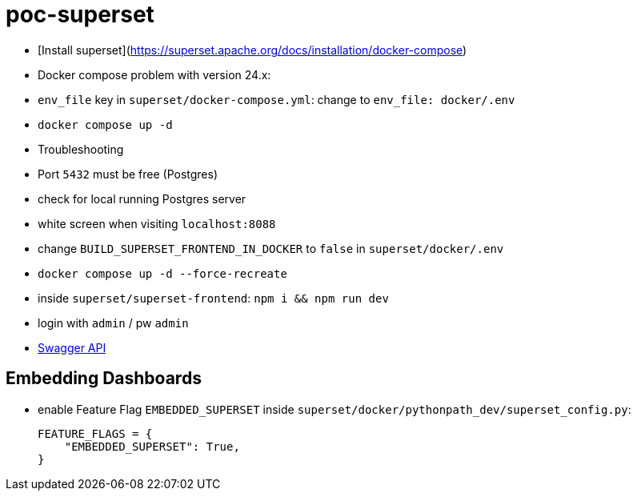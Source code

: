 = poc-superset

* [Install superset](https://superset.apache.org/docs/installation/docker-compose)
* Docker compose problem with version 24.x:
    * `env_file` key in `superset/docker-compose.yml`: change to `env_file: docker/.env`
* `docker compose up -d`
* Troubleshooting
    * Port `5432` must be free (Postgres)
        * check for local running Postgres server
    * white screen when visiting `localhost:8088`
        * change `BUILD_SUPERSET_FRONTEND_IN_DOCKER` to `false` in `superset/docker/.env`
        * `docker compose up -d --force-recreate`
        * inside `superset/superset-frontend`: `npm i && npm run dev`
* login with `admin` / pw `admin`
* https://superset.apache.org/docs/api/[Swagger API]

== Embedding Dashboards
* enable Feature Flag `EMBEDDED_SUPERSET` inside `superset/docker/pythonpath_dev/superset_config.py`:
+
[source, python]
----
FEATURE_FLAGS = {
    "EMBEDDED_SUPERSET": True,
}
----
